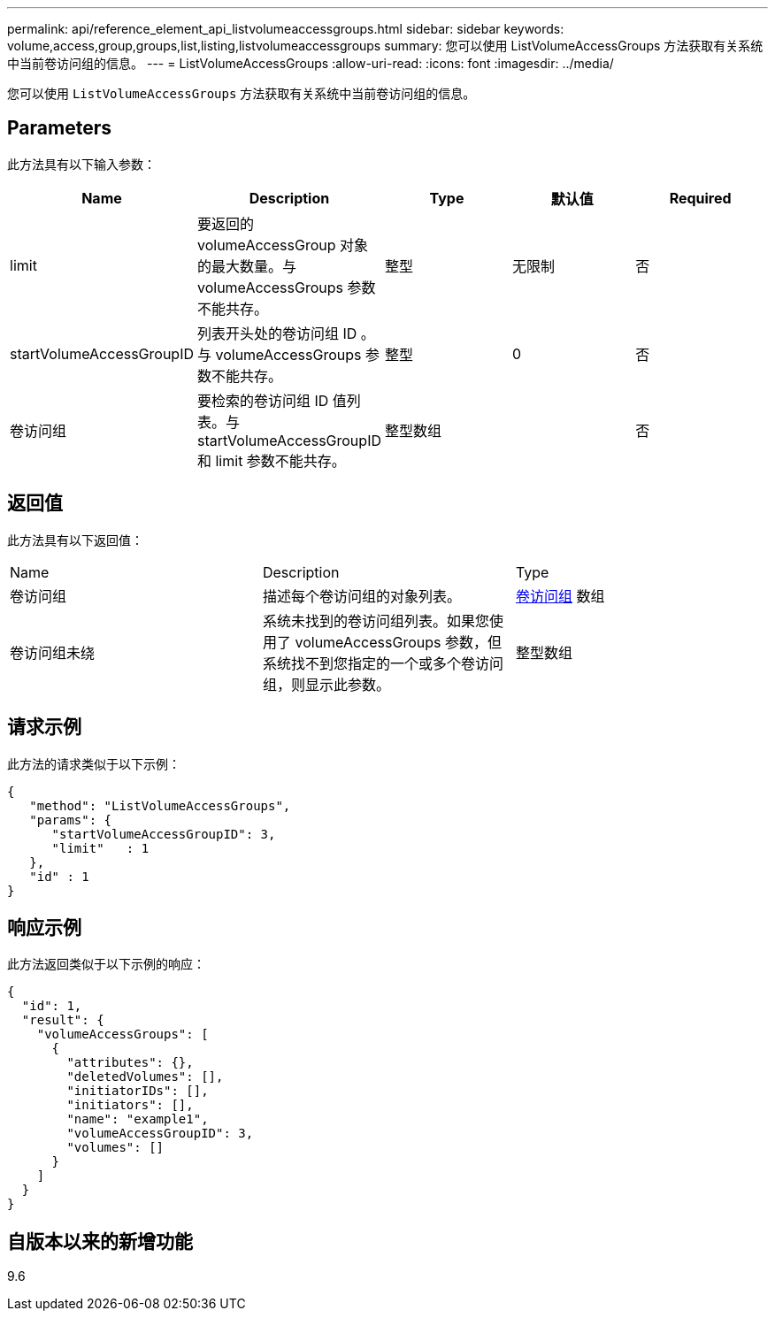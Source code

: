 ---
permalink: api/reference_element_api_listvolumeaccessgroups.html 
sidebar: sidebar 
keywords: volume,access,group,groups,list,listing,listvolumeaccessgroups 
summary: 您可以使用 ListVolumeAccessGroups 方法获取有关系统中当前卷访问组的信息。 
---
= ListVolumeAccessGroups
:allow-uri-read: 
:icons: font
:imagesdir: ../media/


[role="lead"]
您可以使用 `ListVolumeAccessGroups` 方法获取有关系统中当前卷访问组的信息。



== Parameters

此方法具有以下输入参数：

|===
| Name | Description | Type | 默认值 | Required 


 a| 
limit
 a| 
要返回的 volumeAccessGroup 对象的最大数量。与 volumeAccessGroups 参数不能共存。
 a| 
整型
 a| 
无限制
 a| 
否



 a| 
startVolumeAccessGroupID
 a| 
列表开头处的卷访问组 ID 。与 volumeAccessGroups 参数不能共存。
 a| 
整型
 a| 
0
 a| 
否



 a| 
卷访问组
 a| 
要检索的卷访问组 ID 值列表。与 startVolumeAccessGroupID 和 limit 参数不能共存。
 a| 
整型数组
 a| 
 a| 
否

|===


== 返回值

此方法具有以下返回值：

|===


| Name | Description | Type 


 a| 
卷访问组
 a| 
描述每个卷访问组的对象列表。
 a| 
xref:reference_element_api_volumeaccessgroup.adoc[卷访问组] 数组



 a| 
卷访问组未绕
 a| 
系统未找到的卷访问组列表。如果您使用了 volumeAccessGroups 参数，但系统找不到您指定的一个或多个卷访问组，则显示此参数。
 a| 
整型数组

|===


== 请求示例

此方法的请求类似于以下示例：

[listing]
----
{
   "method": "ListVolumeAccessGroups",
   "params": {
      "startVolumeAccessGroupID": 3,
      "limit"   : 1
   },
   "id" : 1
}
----


== 响应示例

此方法返回类似于以下示例的响应：

[listing]
----
{
  "id": 1,
  "result": {
    "volumeAccessGroups": [
      {
        "attributes": {},
        "deletedVolumes": [],
        "initiatorIDs": [],
        "initiators": [],
        "name": "example1",
        "volumeAccessGroupID": 3,
        "volumes": []
      }
    ]
  }
}
----


== 自版本以来的新增功能

9.6
